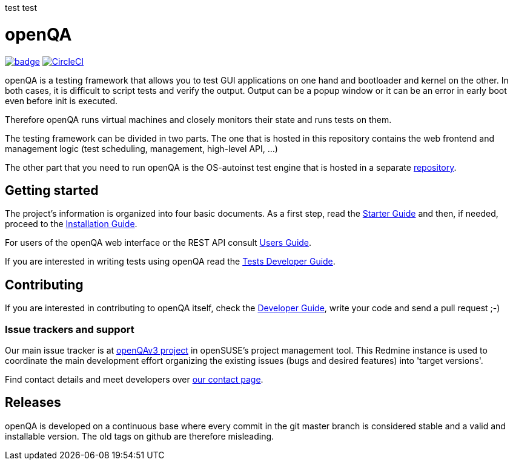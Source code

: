 test
test

:circleci: image:https://circleci.com/gh/os-autoinst/openQA/tree/master.svg?style=svg["CircleCI", link="https://circleci.com/gh/os-autoinst/openQA/tree/master"]
:codecov: image:https://codecov.io/gh/os-autoinst/openQA/branch/master/graph/badge.svg[link=https://codecov.io/gh/os-autoinst/openQA]

= openQA

{codecov} {circleci}

openQA is a testing framework that allows you to test GUI applications on one
hand and bootloader and kernel on the other. In both cases, it is difficult to
script tests and verify the output. Output can be a popup window or it can be
an error in early boot even before init is executed.

Therefore openQA runs virtual machines and closely monitors their state and
runs tests on them.

The testing framework can be divided in two parts. The one that is hosted in
this repository contains the web frontend and management logic (test
scheduling, management, high-level API, ...)

The other part that you need to run openQA is the OS-autoinst test engine that
is hosted in a separate https://github.com/os-autoinst/os-autoinst[repository].

== Getting started

The project's information is organized into four basic documents. As a first
step, read the link:docs/GettingStarted.asciidoc[Starter Guide] and then, if
needed, proceed to the link:docs/Installing.asciidoc[Installation Guide].

For users of the openQA web interface or the REST API consult
link:docs/UsersGuide.asciidoc[Users Guide].

If you are interested in writing tests using openQA read the
link:docs/WritingTests.asciidoc[Tests Developer Guide].

== Contributing
[id="getting_involved"]

If you are interested in contributing to openQA itself, check the
link:docs/Contributing.asciidoc[Developer Guide], write your code and send a
pull request ;-)

=== Issue trackers and support
:openqav3: https://progress.opensuse.org/projects/openqav3[openQAv3 project]

Our main issue tracker is at {openqav3} in openSUSE's project management
tool. This Redmine instance is used to coordinate the main development
effort organizing the existing issues (bugs and desired features) into
'target versions'.

Find contact details and meet developers over
http://open.qa/contact/[our contact page].

== Releases

openQA is developed on a continuous base where every commit in the git master
branch is considered stable and a valid and installable version. The old tags
on github are therefore misleading.
